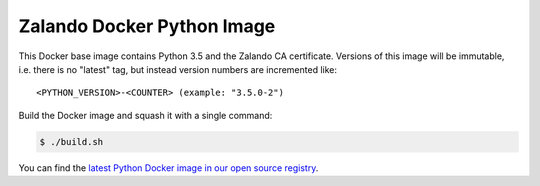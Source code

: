 ===========================
Zalando Docker Python Image
===========================

This Docker base image contains Python 3.5 and the Zalando CA certificate.
Versions of this image will be immutable, i.e. there is no "latest" tag, but instead version numbers are incremented
like::

    <PYTHON_VERSION>-<COUNTER> (example: "3.5.0-2")

Build the Docker image and squash it with a single command:

.. code-block::

    $ ./build.sh

You can find the `latest Python Docker image in our open source registry`_.

.. _latest Python Docker image in our open source registry: https://registry.opensource.zalan.do/teams/stups/artifacts/python/tags

